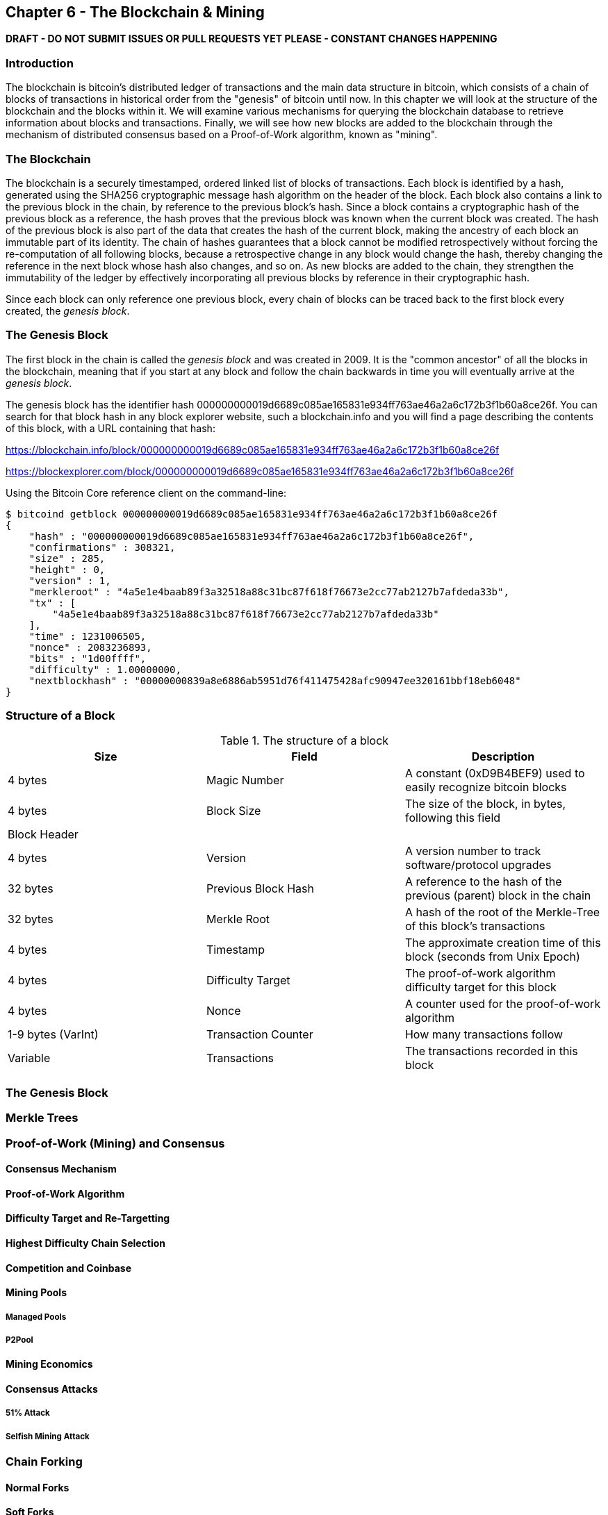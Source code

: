 [[ch6]]
== Chapter 6 - The Blockchain & Mining

*DRAFT - DO NOT SUBMIT ISSUES OR PULL REQUESTS YET PLEASE - CONSTANT CHANGES HAPPENING*

=== Introduction

The blockchain is bitcoin's distributed ledger of transactions and the main data structure in bitcoin, which consists of a chain of blocks of transactions in historical order from the "genesis" of bitcoin until now. In this chapter we will look at the structure of the blockchain and the blocks within it. We will examine various mechanisms for querying the blockchain database to retrieve information about blocks and transactions. Finally, we will see how new blocks are added to the blockchain through the mechanism of distributed consensus based on a Proof-of-Work algorithm, known as "mining".

=== The Blockchain

The blockchain is a securely timestamped, ordered linked list of blocks of transactions. Each block is identified by a hash, generated using the SHA256 cryptographic message hash algorithm on the header of the block. Each block also contains a link to the previous block in the chain, by reference to the previous block's hash. Since a block contains a cryptographic hash of the previous block as a reference, the hash proves that the previous block was known when the current block was created. The hash of the previous block is also part of the data that creates the hash of the current block, making the ancestry of each block an immutable part of its identity. The chain of hashes guarantees that a block cannot be modified retrospectively without forcing the re-computation of all following blocks, because a retrospective change in any block would change the hash, thereby changing the reference in the next block whose hash also changes, and so on. As new blocks are added to the chain, they strengthen the immutability of the ledger by effectively incorporating all previous blocks by reference in their cryptographic hash. 

Since each block can only reference one previous block, every chain of blocks can be traced back to the first block every created, the _genesis block_. 

=== The Genesis Block

The first block in the chain is called the _genesis block_ and was created in 2009. It is the "common ancestor" of all the blocks in the blockchain, meaning that if you start at any block and follow the chain backwards in time you will eventually arrive at the _genesis block_. 

The genesis block has the identifier hash +000000000019d6689c085ae165831e934ff763ae46a2a6c172b3f1b60a8ce26f+. You can search for that block hash in any block explorer website, such a blockchain.info and you will find a page describing the contents of this block, with a URL containing that hash:

https://blockchain.info/block/000000000019d6689c085ae165831e934ff763ae46a2a6c172b3f1b60a8ce26f

https://blockexplorer.com/block/000000000019d6689c085ae165831e934ff763ae46a2a6c172b3f1b60a8ce26f

Using the Bitcoin Core reference client on the command-line:

----
$ bitcoind getblock 000000000019d6689c085ae165831e934ff763ae46a2a6c172b3f1b60a8ce26f
{
    "hash" : "000000000019d6689c085ae165831e934ff763ae46a2a6c172b3f1b60a8ce26f",
    "confirmations" : 308321,
    "size" : 285,
    "height" : 0,
    "version" : 1,
    "merkleroot" : "4a5e1e4baab89f3a32518a88c31bc87f618f76673e2cc77ab2127b7afdeda33b",
    "tx" : [
        "4a5e1e4baab89f3a32518a88c31bc87f618f76673e2cc77ab2127b7afdeda33b"
    ],
    "time" : 1231006505,
    "nonce" : 2083236893,
    "bits" : "1d00ffff",
    "difficulty" : 1.00000000,
    "nextblockhash" : "00000000839a8e6886ab5951d76f411475428afc90947ee320161bbf18eb6048"
}
----


=== Structure of a Block

[[block_structure]]
.The structure of a block
[options="header"]
|=======
|Size| Field | Description
| 4 bytes | Magic Number | A constant (0xD9B4BEF9) used to easily recognize bitcoin blocks
| 4 bytes | Block Size | The size of the block, in bytes, following this field
| Block Header ||
| 4 bytes | Version | A version number to track software/protocol upgrades
| 32 bytes | Previous Block Hash | A reference to the hash of the previous (parent) block in the chain
| 32 bytes | Merkle Root | A hash of the root of the Merkle-Tree of this block's transactions
| 4 bytes | Timestamp | The approximate creation time of this block (seconds from Unix Epoch)
| 4 bytes | Difficulty Target | The proof-of-work algorithm difficulty target for this block
| 4 bytes | Nonce | A counter used for the proof-of-work algorithm
| 1-9 bytes (VarInt) | Transaction Counter | How many transactions follow
| Variable | Transactions | The transactions recorded in this block
|=======


=== The Genesis Block
=== Merkle Trees
=== Proof-of-Work (Mining) and Consensus
==== Consensus Mechanism
==== Proof-of-Work Algorithm
==== Difficulty Target and Re-Targetting
==== Highest Difficulty Chain Selection
==== Competition and Coinbase
==== Mining Pools
===== Managed Pools
===== P2Pool
==== Mining Economics
==== Consensus Attacks
===== 51% Attack
===== Selfish Mining Attack
=== Chain Forking
==== Normal Forks
==== Soft Forks
==== Hard Forks
==== Unusual Forks
